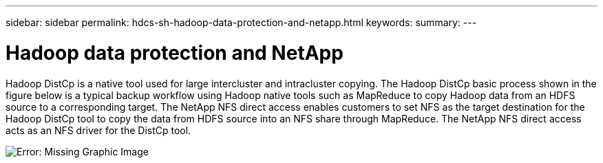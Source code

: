 ---
sidebar: sidebar
permalink: hdcs-sh-hadoop-data-protection-and-netapp.html
keywords:
summary:
---

= Hadoop data protection and NetApp
:hardbreaks:
:nofooter:
:icons: font
:linkattrs:
:imagesdir: ./media/

//
// This file was created with NDAC Version 2.0 (August 17, 2020)
//
// 2021-10-28 12:57:46.888587
//

[.lead]
Hadoop DistCp is a native tool used for large intercluster and intracluster copying. The Hadoop DistCp basic process shown in the figure below is a typical backup workflow using Hadoop native tools such as MapReduce to copy Hadoop data from an HDFS source to a corresponding target. The NetApp NFS direct access enables customers to set NFS as the target destination for the Hadoop DistCp tool to copy the data from HDFS source into an NFS share through MapReduce. The NetApp NFS direct access acts as an NFS driver for the DistCp tool.

image:hdcs-sh-image4.png[Error: Missing Graphic Image]
